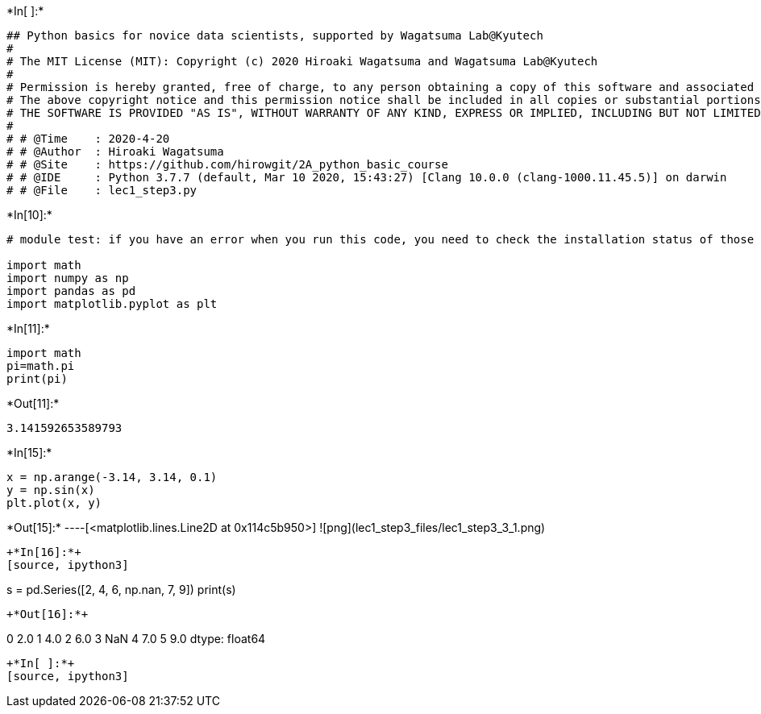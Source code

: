 

+*In[ ]:*+
[source, ipython3]
----
## Python basics for novice data scientists, supported by Wagatsuma Lab@Kyutech 
#
# The MIT License (MIT): Copyright (c) 2020 Hiroaki Wagatsuma and Wagatsuma Lab@Kyutech
# 
# Permission is hereby granted, free of charge, to any person obtaining a copy of this software and associated documentation files (the "Software"), to deal in the Software without restriction, including without limitation the rights to use, copy, modify, merge, publish, distribute, sublicense, and/or sell copies of the Software, and to permit persons to whom the Software is furnished to do so, subject to the following conditions:
# The above copyright notice and this permission notice shall be included in all copies or substantial portions of the Software.
# THE SOFTWARE IS PROVIDED "AS IS", WITHOUT WARRANTY OF ANY KIND, EXPRESS OR IMPLIED, INCLUDING BUT NOT LIMITED TO THE WARRANTIES OF MERCHANTABILITY, FITNESS FOR A PARTICULAR PURPOSE AND NONINFRINGEMENT. IN NO EVENT SHALL THE AUTHORS OR COPYRIGHT HOLDERS BE LIABLE FOR ANY CLAIM, DAMAGES OR OTHER LIABILITY, WHETHER IN AN ACTION OF CONTRACT, TORT OR OTHERWISE, ARISING FROM, OUT OF OR IN CONNECTION WITH THE SOFTWARE OR THE USE OR OTHER DEALINGS IN THE SOFTWARE. */
#
# # @Time    : 2020-4-20 
# # @Author  : Hiroaki Wagatsuma
# # @Site    : https://github.com/hirowgit/2A_python_basic_course
# # @IDE     : Python 3.7.7 (default, Mar 10 2020, 15:43:27) [Clang 10.0.0 (clang-1000.11.45.5)] on darwin
# # @File    : lec1_step3.py 
----


+*In[10]:*+
[source, ipython3]
----
# module test: if you have an error when you run this code, you need to check the installation status of those modules

import math 
import numpy as np
import pandas as pd
import matplotlib.pyplot as plt
----


+*In[11]:*+
[source, ipython3]
----
import math 
pi=math.pi
print(pi)
----


+*Out[11]:*+
----
3.141592653589793
----


+*In[15]:*+
[source, ipython3]
----
x = np.arange(-3.14, 3.14, 0.1)
y = np.sin(x)
plt.plot(x, y)
----


+*Out[15]:*+
----[<matplotlib.lines.Line2D at 0x114c5b950>]
![png](lec1_step3_files/lec1_step3_3_1.png)
----


+*In[16]:*+
[source, ipython3]
----
s = pd.Series([2, 4, 6, np.nan, 7, 9])
print(s)
----


+*Out[16]:*+
----
0    2.0
1    4.0
2    6.0
3    NaN
4    7.0
5    9.0
dtype: float64
----


+*In[ ]:*+
[source, ipython3]
----

----
